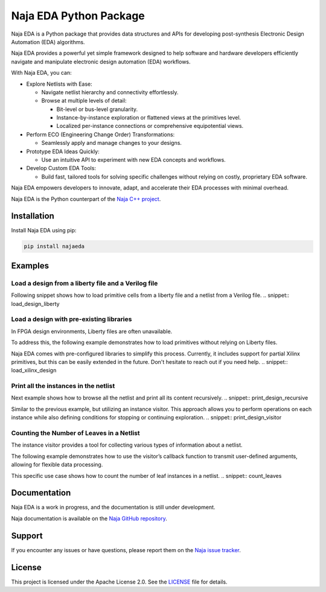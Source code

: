 Naja EDA Python Package
=======================

Naja EDA is a Python package that provides data structures and APIs for developing post-synthesis Electronic Design Automation (EDA) algorithms.

Naja EDA provides a powerful yet simple framework designed to help software
and hardware developers efficiently navigate and manipulate electronic
design automation (EDA) workflows.

With Naja EDA, you can:

* Explore Netlists with Ease:

  * Navigate netlist hierarchy and connectivity effortlessly.
  * Browse at multiple levels of detail:

    * Bit-level or bus-level granularity.
    * Instance-by-instance exploration or flattened views at the primitives level.
    * Localized per-instance connections or comprehensive equipotential views.

* Perform ECO (Engineering Change Order) Transformations:

  * Seamlessly apply and manage changes to your designs.

* Prototype EDA Ideas Quickly:

  * Use an intuitive API to experiment with new EDA concepts and workflows.

* Develop Custom EDA Tools:

  * Build fast, tailored tools for solving specific challenges without relying on costly, proprietary EDA software.

Naja EDA empowers developers to innovate, adapt, and accelerate their EDA
processes with minimal overhead.

Naja EDA is the Python counterpart of the `Naja C++ project <https://github.com/najaeda/naja>`_.

Installation
------------

Install Naja EDA using pip:

.. code-block:: bash

    pip install najaeda

Examples
--------

Load a design from a liberty file and a Verilog file
~~~~~~~~~~~~~~~~~~~~~~~~~~~~~~~~~~~~~~~~~~~~~~~~~~~~
Following snippet shows how to load primitive cells from a liberty file and
a netlist from a Verilog file.
.. snippet:: load_design_liberty

Load a design with pre-existing libraries
~~~~~~~~~~~~~~~~~~~~~~~~~~~~~~~~~~~~~~~~~
In FPGA design environments, Liberty files are often unavailable.

To address this, the following example demonstrates how to load primitives
without relying on Liberty files.

Naja EDA comes with pre-configured libraries to simplify this process.
Currently, it includes support for partial Xilinx primitives, but this can be
easily extended in the future. Don't hesitate to reach out if you need help.
.. snippet:: load_xilinx_design

Print all the instances in the netlist
~~~~~~~~~~~~~~~~~~~~~~~~~~~~~~~~~~~~~~
Next example shows how to browse all the netlist and print all its content recursively.
.. snippet:: print_design_recursive

Similar to the previous example, but utilizing an instance visitor.
This approach allows you to perform operations on each instance while
also defining conditions for stopping or continuing exploration.
.. snippet:: print_design_visitor

Counting the Number of Leaves in a Netlist
~~~~~~~~~~~~~~~~~~~~~~~~~~~~~~~~~~~~~~~~~~
The instance visitor provides a tool for collecting various types of information
about a netlist.

The following example demonstrates how to use the visitor’s callback
function to transmit user-defined arguments, allowing for flexible data processing.

This specific use case shows how to count the number of leaf instances in a netlist.
.. snippet:: count_leaves

Documentation
-------------
Naja EDA is a work in progress, and the documentation is still under development.

Naja documentation is available on the `Naja GitHub repository <https://github.com/najaeda/naja>`_.

Support
-------
If you encounter any issues or have questions, please report them on the
`Naja issue tracker <https://github.com/najaeda/naja/issues>`_.

License
-------
This project is licensed under the Apache License 2.0. \
See the `LICENSE <https://github.com/najaeda/naja/blob/main/LICENSE>`_ file for details.